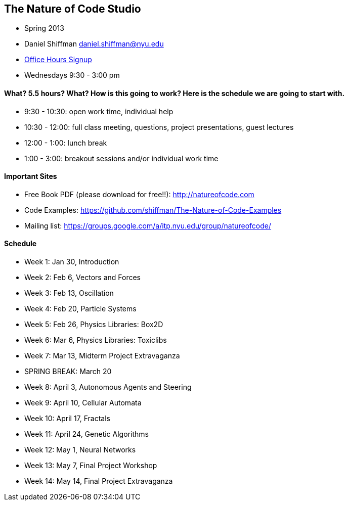 == The Nature of Code Studio

* Spring 2013
* Daniel Shiffman daniel.shiffman@nyu.edu
* https://itp.nyu.edu/inwiki/Signup/Shiffman[Office Hours Signup]
* Wednesdays 9:30 - 3:00 pm

==== What? 5.5 hours? What?  How is this going to work?  Here is the schedule we are going to start with.

* 9:30 - 10:30: open work time, individual help
* 10:30 - 12:00: full class meeting, questions, project presentations, guest lectures
* 12:00 - 1:00: lunch break
* 1:00 - 3:00: breakout sessions and/or individual work time

==== Important Sites
* Free Book PDF (please download for free!!): http://natureofcode.com[http://natureofcode.com]
* Code Examples: https://github.com/shiffman/The-Nature-of-Code-Examples[https://github.com/shiffman/The-Nature-of-Code-Examples]
* Mailing list: https://groups.google.com/a/itp.nyu.edu/group/natureofcode/[https://groups.google.com/a/itp.nyu.edu/group/natureofcode/]

==== Schedule
* Week 1: Jan 30, Introduction
* Week 2: Feb 6, Vectors and Forces
* Week 3: Feb 13, Oscillation
* Week 4: Feb 20, Particle Systems
* Week 5: Feb 26, Physics Libraries: Box2D
* Week 6: Mar 6, Physics Libraries: Toxiclibs
* Week 7: Mar 13, Midterm Project Extravaganza
* SPRING BREAK: March 20
* Week 8: April 3, Autonomous Agents and Steering
* Week 9: April 10, Cellular Automata
* Week 10: April 17, Fractals
* Week 11: April 24, Genetic Algorithms
* Week 12: May 1, Neural Networks
* Week 13: May 7, Final Project Workshop
* Week 14: May 14, Final Project Extravaganza
